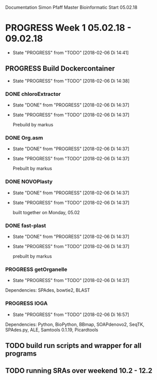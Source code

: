 Documentation Simon Pfaff Master Bioinformatic
Start 05.02.18




* PROGRESS Week 1 05.02.18 - 09.02.18
  - State "PROGRESS"   from "TODO"       [2018-02-06 Di 14:41]
** PROGRESS Build Dockercontainer
   - State "PROGRESS"   from "TODO"       [2018-02-06 Di 14:38]
*** DONE chloroExtractor
    - State "DONE"       from "PROGRESS"   [2018-02-06 Di 14:37]
    - State "PROGRESS"   from "TODO"       [2018-02-06 Di 14:37]
      
      Prebuild by markus
   
*** DONE Org.asm
    - State "DONE"       from "PROGRESS"   [2018-02-06 Di 14:37]
    - State "PROGRESS"   from "TODO"       [2018-02-06 Di 14:37]

      Prebuilt by markus

*** DONE NOVOPlasty
    - State "DONE"       from "PROGRESS"   [2018-02-06 Di 14:37]
    - State "PROGRESS"   from "TODO"       [2018-02-06 Di 14:37]

      built together on Monday, 05.02
*** DONE fast-plast
    - State "DONE"       from "PROGRESS"   [2018-02-06 Di 14:37]
    - State "PROGRESS"   from "TODO"       [2018-02-06 Di 14:37]

      prebuilt by markus
*** PROGRESS getOrganelle
    - State "PROGRESS"   from "TODO"       [2018-02-06 Di 14:37]

    Dependencies: SPAdes, bowtie2, BLAST

*** PROGRESS IOGA 
    - State "PROGRESS"   from "TODO"       [2018-02-06 Di 16:57]
    
    Dependencies: Python, BioPython, BBmap, SOAPdenovo2, SeqTK, SPAdes.py, ALE, Samtools 0.1.19, Picardtools
      

** TODO build run scripts and wrapper for all programs

** TODO running SRAs over weekend 10.2 - 12.2 

